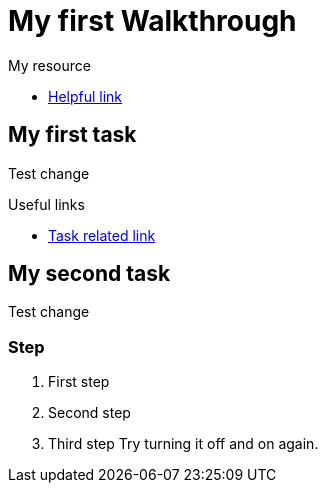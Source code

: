 = My first Walkthrough

[type=walkthroughResource]
.My resource
****
* link:https://google.com[Helpful link, window="_blank"]
****

[time=5]
== My first task

Test change

[type=taskResource]
.Useful links
****
* link:https://google.com[Task related link]
****
[time=10]
== My second task

Test change

=== Step

. First step
. Second step
. Third step
[type=verificationFail]
Try turning it off and on again.
